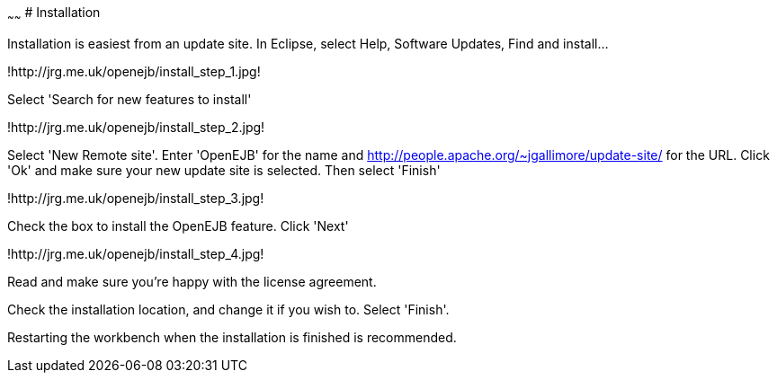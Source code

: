 :index-group: Unrevised
:type: page
:status: published
:title: Installation 
~~~~~~
# Installation

Installation is easiest from an update site. In Eclipse, select Help,
Software Updates, Find and install...

!http://jrg.me.uk/openejb/install_step_1.jpg!

Select 'Search for new features to install'

!http://jrg.me.uk/openejb/install_step_2.jpg!

Select 'New Remote site'. Enter 'OpenEJB' for the name and
http://people.apache.org/~jgallimore/update-site/ for the URL. Click
'Ok' and make sure your new update site is selected. Then select
'Finish'

!http://jrg.me.uk/openejb/install_step_3.jpg!

Check the box to install the OpenEJB feature. Click 'Next'

!http://jrg.me.uk/openejb/install_step_4.jpg!

Read and make sure you're happy with the license agreement.

Check the installation location, and change it if you wish to. Select
'Finish'.

Restarting the workbench when the installation is finished is
recommended.
